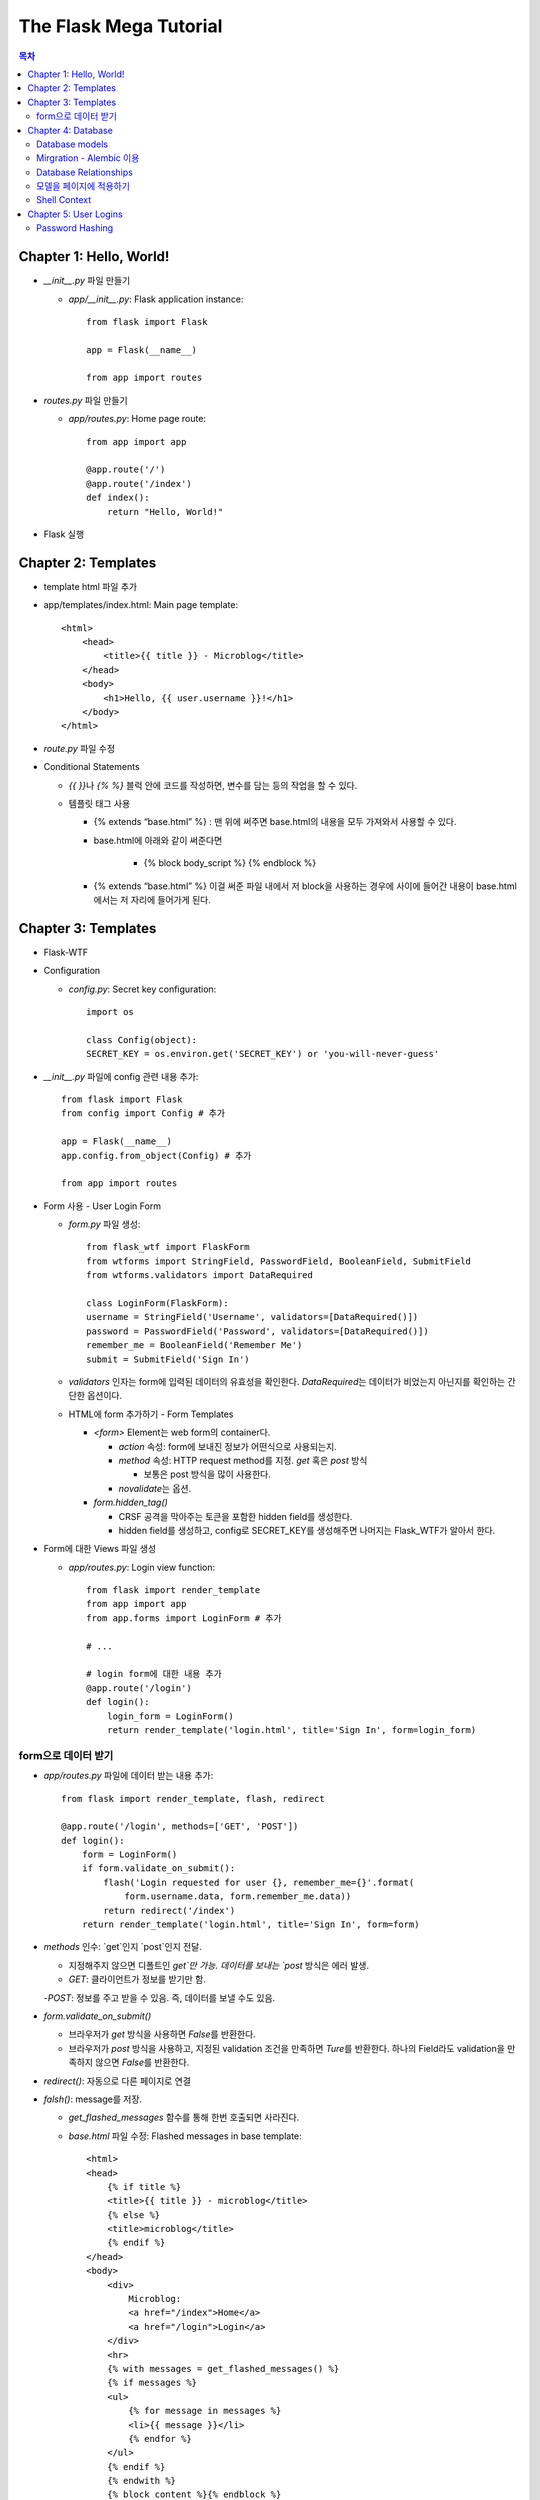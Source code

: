 ==========================
The Flask Mega Tutorial
==========================

.. Contents:: 목차


Chapter 1: Hello, World!
=============================

- `__init__.py` 파일 만들기

  - `app/__init__.py`: Flask application instance::

      from flask import Flask

      app = Flask(__name__)

      from app import routes

- `routes.py` 파일 만들기

  - `app/routes.py`: Home page route::

      from app import app

      @app.route('/')
      @app.route('/index')
      def index():
          return "Hello, World!"

- Flask 실행


Chapter 2: Templates
=============================

- template html 파일 추가

- app/templates/index.html: Main page template::

    <html>
        <head>
            <title>{{ title }} - Microblog</title>
        </head>
        <body>
            <h1>Hello, {{ user.username }}!</h1>
        </body>
    </html>

- `route.py` 파일 수정

- Conditional Statements

  - `{{ }}`\ 나 `{% %}` 블럭 안에 코드를 작성하면, 변수를 담는 등의 작업을 할 수 있다.

  - 템플릿 태그 사용

    - {% extends “base.html” %} : 맨 위에 써주면 base.html의 내용을 모두 가져와서 사용할 수 있다.

    - base.html에 아래와 같이 써준다면

        - {% block body_script %} {% endblock %}

    - {% extends “base.html” %} 이걸 써준 파일 내에서 저 block을 사용하는 경우에 사이에 들어간 내용이 base.html에서는 저 자리에 들어가게 된다.


Chapter 3: Templates
=============================

- Flask-WTF

- Configuration

  - `config.py`: Secret key configuration::

      import os

      class Config(object):
      SECRET_KEY = os.environ.get('SECRET_KEY') or 'you-will-never-guess'

- `__init__.py` 파일에 config 관련 내용 추가::

    from flask import Flask
    from config import Config # 추가

    app = Flask(__name__)
    app.config.from_object(Config) # 추가

    from app import routes

- Form 사용 - User Login Form

  - `form.py` 파일 생성::

      from flask_wtf import FlaskForm
      from wtforms import StringField, PasswordField, BooleanField, SubmitField
      from wtforms.validators import DataRequired

      class LoginForm(FlaskForm):
      username = StringField('Username', validators=[DataRequired()])
      password = PasswordField('Password', validators=[DataRequired()])
      remember_me = BooleanField('Remember Me')
      submit = SubmitField('Sign In')

  - `validators` 인자는 form에 입력된 데이터의 유효성을 확인한다.
    `DataRequired`\ 는 데이터가 비었는지 아닌지를 확인하는 간단한 옵션이다.

  - HTML에 form 추가하기 - Form Templates

    - `<form>` Element는 web form의 container다.

      - `action` 속성: form에 보내진 정보가 어떤식으로 사용되는지.

      - `method` 속성: HTTP request method를 지정. `get` 혹은 `post` 방식

        - 보통은 post 방식을 많이 사용한다.

      - `novalidate`\ 는 옵션.

    - `form.hidden_tag()`\

      - CRSF 공격을 막아주는 토큰을 포함한 hidden field를 생성한다.

      - hidden field를 생성하고, config로 SECRET_KEY를 생성해주면 나머지는 Flask_WTF가 알아서 한다.

- Form에 대한 Views 파일 생성

  - `app/routes.py`: Login view function::

      from flask import render_template
      from app import app
      from app.forms import LoginForm # 추가

      # ...

      # login form에 대한 내용 추가
      @app.route('/login')
      def login():
          login_form = LoginForm()
          return render_template('login.html', title='Sign In', form=login_form)

form으로 데이터 받기
-----------------------

- `app/routes.py` 파일에 데이터 받는 내용 추가::

    from flask import render_template, flash, redirect

    @app.route('/login', methods=['GET', 'POST'])
    def login():
        form = LoginForm()
        if form.validate_on_submit():
            flash('Login requested for user {}, remember_me={}'.format(
                form.username.data, form.remember_me.data))
            return redirect('/index')
        return render_template('login.html', title='Sign In', form=form)

- `methods` 인수: `get`인지 `post`인지 전달.

  - 지정해주지 않으면 디폴트인 `get`만 가능. 데이터를 보내는 `post` 방식은 에러 발생.

  - `GET`: 클라이언트가 정보를 받기만 함.

  -`POST`: 정보를 주고 받을 수 있음. 즉, 데이터를 보낼 수도 있음.

- `form.validate_on_submit()`

  - 브라우저가 `get` 방식을 사용하면 `False`\ 를 반환한다.

  - 브라우저가 `post` 방식을 사용하고, 지정된 validation 조건을 만족하면 `Ture`\ 를 반환한다.
    하나의 Field라도 validation을 만족하지 않으면 `False`\ 를 반환한다.

- `redirect()`: 자동으로 다른 페이지로 연결

- `falsh()`: message를 저장.

  - `get_flashed_messages` 함수를 통해 한번 호출되면 사라진다.

  - `base.html` 파일 수정: Flashed messages in base template::

      <html>
      <head>
          {% if title %}
          <title>{{ title }} - microblog</title>
          {% else %}
          <title>microblog</title>
          {% endif %}
      </head>
      <body>
          <div>
              Microblog:
              <a href="/index">Home</a>
              <a href="/login">Login</a>
          </div>
          <hr>
          {% with messages = get_flashed_messages() %}
          {% if messages %}
          <ul>
              {% for message in messages %}
              <li>{{ message }}</li>
              {% endfor %}
          </ul>
          {% endif %}
          {% endwith %}
          {% block content %}{% endblock %}
      </body>
      </html>

- 유효성 검사하기

  - `app/templates/login.html`\ 에 추가: Validation errors in login form template::

      <p>
          {{ form.username.label }}<br>
          {{ form.username(size=32) }}<br>
          {% for error in form.username.errors %}
          <span style="color: red;">[{{ error }}]</span>
          {% endfor %}
      </p>
      <p>
          {{ form.password.label }}<br>
          {{ form.password(size=32) }}<br>
          {% for error in form.password.errors %}
          <span style="color: red;">[{{ error }}]</span>
          {% endfor %}
      </p>

  - form에 위와 같이 error를 추가

- 링크 생성: url_for()

  - view function을 기반으로 URL을 만들어주는 것이 `url_for()` 함수

  - html나 view 함수의 redirect 함수에도 URL을 직접쓰는 것이 아니라
    `url_for()`\ 를 이용해서 써주는 것이 좋다.

  - 예::

      <div><a href="{{ url_for('index') }}">Home</a></div>
      <div><a href="{{ url_for('login') }}">Login</a></div>

Chapter 4: Database
=============================

- 이 튜토리얼에서는 SQLite, SQLAlchemy를 사용한다.

  - 필요 패키지

  - Flask-SQLAlchemy: `pip install flask-sqlalchemy`

  - Flask-Migrate: `pip install flask-migrate`

- `Flask-SQLAlchemy` 설정::

    import os
    basedir = os.path.abspath(os.path.dirname(__file__))

    class Config(object):
        SECRET_KEY = os.environ.get('SECRET_KEY') or 'you-will-never-guess'
        # sqlalchemy 설정
        SQLALCHEMY_DATABASE_URI = os.environ.get('DATABASE_URL') or \
            'sqlite:///' + os.path.join(basedir, 'app.db')
        SQLALCHEMY_TRACK_MODIFICATIONS = False

  - `SQLALCHEMY_DATABASE_URI`: DB 위치를 받는다.

  - `SQLALCHEMY_TRACK_MODIFICATIONS`: DB의 변화에 대한 신호를 계속 보낼지 설정

- DB가 DB 인스턴스를 통해 보여지도록한다.

  - app/__init__.py: Flask-SQLAlchemy and Flask-Migrate initialization::

      from flask import Flask
      from config import Config
      from flask_sqlalchemy import SQLAlchemy  # 추가
      from flask_migrate import Migrate  # 추가

      app = Flask(__name__)
      app.config.from_object(Config)
      db = SQLAlchemy(app)  # 추가
      migrate = Migrate(app, db)  # 추가

      from app import routes, models  # models 추가

    - `db` 객체: DB를 나타냄

    - `migrate`: 마이그레이션 엔진

    - `models`: DB 구조를 정의

Database models
---------------------

- 데이터는 데이터베이스 안의 `database models`\ 라고 하는 클래스로 나타내진다.

- SQLAlchemy의 ORM 레이어는 데이터베이스 테이블의 각 행과 연결된다.

- `WWW SQL Designer<http://ondras.zarovi.cz/sql/demo/>`_: sql 스키마를 그릴 수 있다.

  - 튜토리얼에서는 `user` 테이블 생성

    - field 정의

      - `id`: primary_key

      - `username`: VARCHAR(64)

      - `email`: VARCHAR(120)

      - `password_hash`: VARCHAR(128) / 패스워드는 보안상 그대로 받으면 안되기 때문에 해시태그로 받는다.

- app/models.py: User database model / 파일 생성::

    from app import db

    class User(db.Model):
        id = db.Column(db.Integer, primary_key=True)
        username = db.Column(db.String(64), index=True, unique=True)
        email = db.Column(db.String(120), index=True, unique=True)
        password_hash = db.Column(db.String(128))

        def __repr__(self):
            return '<User {}>'.format(self.username)

  - `User` 클래스는 `db.Model` 클래스를 상속받는다.

  - 각 필드는 `db.Column`\ 으로 생성. 필드 타입을 인수로 받는다.

  - `__repr__` 메서드: 이 클래스의 객체가 어떻게 print될지 지정.


Mirgration - Alembic 이용
-----------------------------

- 위에서 간단한 데이터베이스 스키마를 작성했지만, 어플리케이션의 규모는 더 커질 수 있다.

- 데이터베이스 구조 변경을 쉽게 반영할 수 있도록 해주는 것이 `Alembic`

- Alembic

  - migration repository를 생성해서 변경사항을 저장한다.

- `flask db`: DB를 관리하는 명령어

  - `flask db init`: DB 마이그레이션 레포를 생성하기 위한 명령어. `migration` 디렉토리가 생성된다.

- 마이그레이션 레포 생성 후 마이그레이션(=DB 생성) 하기

  - `flask db migrate`: alembic 버전 생성

    - 끝에 `-m "메시지"`\ 를 넣으면 마이그레이션 메시지도 넣을 수 있다.

    - Alembic에는 DB의 변경사항을 실행해주는 파이썬 파일이 'versions' 디렉토리에 저장된다.

- `flask db upgrade`를 통해 DB에 Alembic 버전을 적용할 수 있다.

  - `downgrade`\ 도 가능.


Database Relationships
--------------------------

- 데이터 테이블 간의 관계 생성

- 위 예에서 user 테이블의 id를 post 테이블의 user_id를 ForeignKey로 사용한다.

  - "one to many"

- `app/models.py`: Posts database table and relationship::

    from datetime import datetime  # 추가
    from app import db

    class User(db.Model):
        id = db.Column(db.Integer, primary_key=True)
        username = db.Column(db.String(64), index=True, unique=True)
        email = db.Column(db.String(120), index=True, unique=True)
        password_hash = db.Column(db.String(128))
        posts = db.relationship('Post', backref='author', lazy='dynamic')  # 추가

        def __repr__(self):
            return '<User {}>'.format(self.username)

    # Post 테이블 생성. user_id를 User 테이블의 id와 연결해 ForeignKey로 사용한다.

    class Post(db.Model):
        id = db.Column(db.Integer, primary_key=True)
        body = db.Column(db.String(140))
        timestamp = db.Column(db.DateTime, index=True, default=datetime.utcnow)
        user_id = db.Column(db.Integer, db.ForeignKey('user.id'))

        def __repr__(self):
            return '<Post {}>'.format(self.body)

  - 참고: 테이블명은 대소문자를 구분하지 않고 모두 **소문자**\ 로 표시된다.
    따라서 대문자로 시작하는 클래스명을 만들어도, 테이블명은 모두 소문자로 생성된다.

  - `db.relationship()`: User 테이블과 Post 테이블을 연결하기 위해서 사용하는 메서드

    - "one" 측 테이블에 정의한다.

    - user 클래스에서 위의 `relationship()`\ 으로 정의한 `posts`\ 에 접근하면(`u.posts` 이런식으로) 해당 user가 작성한 post가 모두 불러진다.

    - arguments

      - 첫번째 인수: "many" 측 클래스(테이블)

      - `backref`: "many" 클래스에 돌려줄 필드명 지정 (위 예에서 `post.author`\ 은 post 작성자를 반환한다.)

  - 위 예에서 User 클래스에 새로 생성된 `posts` 필드는 실제 필드는 아니다.

- 새로운 테이블이 추가됐으니 다시 migrate 함.

  - alembic 버전 생성: `flask db migrate -m "posts table"`

  - migration: `flask db upgrade`


모델을 페이지에 적용하기
-------------------------

- `db.session`\ 을 통해 데이터베이스 이용

  - python 프롬프트에서 다음과 같이 실행::

      >>> from app import db
      >>> from app.models import User, Post
      # user 생성
      # john
      >>> u = User(username='john', email='john@example.com')
      >>> db.session.add(u)
      >>> db.session.commit()
      # susan
      >>> u = User(username='susan', email='susan@example.com')
      >>> db.session.add(u)
      >>> db.session.commit()

  - `db.session.delete()`: 데이터 삭제

- 모델의 `query` attribute를 이용해 데이터를 불러올 수 있다::

    >>> users = User.query.all()
    >>> users
    [<User john>, <User susan>]
    >>> for u in users:
    ...     print(u.id, u.username)
    ...
    1 john
    2 susan

- ForeignKey를 가진 `Post` 테이블에도 데이터를 넣어보자

    >>> u = User.query.get(1)
    >>> p = Post(body='my first post!', author=u)
    >>> db.session.add(p)
    >>> db.session.commit()

  - post 테이블의 `timestamp` 필드는 자동으로 생성된다.

  - `author`\ 은 `User` 클래스에서 `db.relationship`\ 으로 지정해준 필드


Shell Context
----------------------

- `flask shell`: 쉘 상에서 flask의 기능을 사용할 수 있도록 한 파이썬 인터프리터를 작동시킨다.

- `@app.shell_context_processor` decorator는 함수를 shell context 함수로 등록한다.

- `eblog.py` 파일에 코드 추가

    from app import app, db
    from app.models import User, Post

    @app.shell_context_processor
    def make_shell_context():
        return {'db': db, 'User': User, 'Post': Post}


Chapter 5: User Logins
=============================

Password Hashing
---------------------

- `Werkzeug`: password hasing 해주는 패키지
